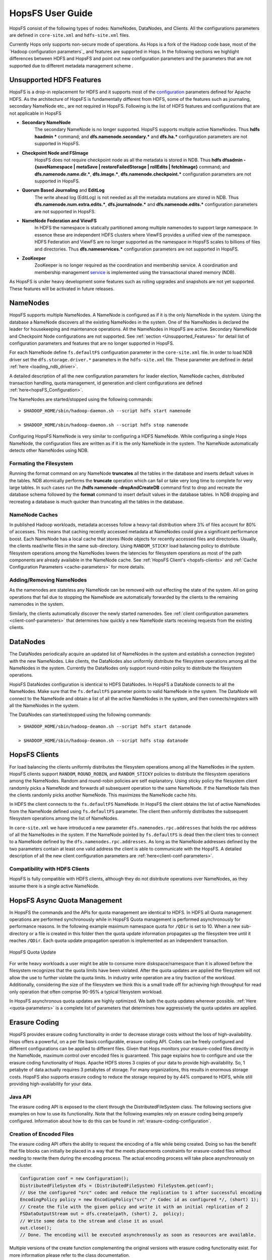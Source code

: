 HopsFS User Guide
=================

HopsFS consist of the following types of nodes: NameNodes, DataNodes, and Clients. All the configurations parameters are defined in ``core-site.xml`` and ``hdfs-site.xml`` files. 

Currently Hops only supports non-secure mode of operations. As Hops is a fork of the Hadoop code  base, most of the `Hadoop configuration parameters`_ and features are supported in Hops. In the following sections we highlight differences between HDFS and HopsFS and point out new configuration parameters and the parameters that are not supported due to different metadata management scheme . 

.. _Unsupported_Features:
Unsupported HDFS Features
-------------------------


HopsFS is a drop-in replacement for HDFS and it supports most of the `configuration`_ parameters defined for Apache HDFS. As the architecture of HopsFS is fundamentally different from HDFS, some of the features such as journaling, secondary NameNode etc., are not required in HopsFS. Following is the list of HDFS features and configurations that are not applicable in HopsFS

.. _configuration: http://hadoop.apache.org/docs/current/hadoop-project-dist/hadoop-hdfs/hdfs-default.xml

* **Secondary NameNode**
	The secondary NameNode is no longer supported. HopsFS supports multiple active NameNodes. Thus **hdfs haadmin *** command; and **dfs.namenode.secondary.*** and **dfs.ha.*** configuration parameters are not supported in HopsFS.
* **Checkpoint Node and FSImage**
    HopsFS does not require checkpoint node as all the metadata is stored in NDB. Thus **hdfs dfsadmin -{saveNamespace | metaSave | restoreFailedStorage | rollEdits | fetchImage}** command; and **dfs.namenode.name.dir.***, **dfs.image.***, **dfs.namenode.checkpoint.*** configuration parameters are not supported in HopsFS.
* **Quorum Based Journaling** and **EditLog**
	The write ahead log (EditLog) is not needed as all the metadata mutations are stored in NDB. Thus **dfs.namenode.num.extra.edits.***, **dfs.journalnode.*** and **dfs.namenode.edits.*** configuration parameters are not supported in HopsFS.
* **NameNode Federation and ViewFS**
	In HDFS the namespace is statically partitioned among multiple namenodes to support large namespace. In essence these are independent HDFS clusters where ViewFS provides a unified view of the namespace. HDFS Federation and ViewFS are no longer supported as the namespace in HopsFS scales to billions of files and directories. Thus **dfs.nameservices.*** configuration parameters are not supported in HopsFS.
* **ZooKeeper**
	ZooKeeper is no longer required as the coordination and membership service. A coordination and membership management `service`_ is implemented using the transactional shared memory (NDB). 
	

As HopsFS is under heavy development some features such as rolling upgrades and snapshots are not yet supported. These features will be activated in future releases. 



NameNodes
---------

HopsFS supports multiple NameNodes. A NameNode is configured as if it is the only NameNode in the system. Using the database a NameNode discovers all the existing NameNodes in the system. One of the NameNodes is declared the leader for housekeeping and maintenance operations.  All the NameNodes in HopsFS are active. Secondary NameNode and Checkpoint Node configurations are not supported. See :ref:`section <Unsupported_Features>` for detail list of configuration parameters and features that are no longer supported in HopsFS. 

For each NameNode define ``fs.defaultFS`` configuration parameter in the ``core-site.xml`` file. In order to load NDB driver set the ``dfs.storage.driver.*`` parameters in the ``hdfs-site.xml`` file. These parameter are defined in detail :ref:`here <loading_ndb_driver>`. 

A detailed description of all the new configuration parameters for leader election, NameNode caches, distributed transaction handling, quota management, id generation and client configurations are defined :ref:`here<hopsFS_Configuration>`.

The NameNodes are started/stopped using the following commands::

    > $HADOOP_HOME/sbin/hadoop-daemon.sh --script hdfs start namenode
    
    > $HADOOP_HOME/sbin/hadoop-daemon.sh --script hdfs stop namenode

Configuring HopsFS NameNode is very similar to configuring a HDFS NameNode. While configuring a single Hops NameNode, the configuration files are written as if it is the only NameNode in the system. The NameNode automatically detects other NameNodes using NDB. 

Formating the Filesystem
~~~~~~~~~~~~~~~~~~~~~~~~

Running the format command on any NameNode **truncates** all the tables in the database and inserts default values in the tables. NDB atomically performs the **truncate** operation which can fail or take very long time to complete for very large tables. In such cases run the **/hdfs namenode -dropAndCreateDB** command first to drop and recreate the database schema followed by the **format** command to insert default values in the database tables. In NDB dropping and recreating a database is much quicker than truncating all the tables in the database. 

NameNode Caches
~~~~~~~~~~~~~~~

In published Hadoop workloads, metadata accesses follow a heavy-tail distribution where 3% of files account for 80% of accesses. This means that caching recently accessed metadata at NameNodes could give a significant performance boost. Each NameNode has a local cache that stores INode objects for recently accessed files and directories. Usually, the clients read/write files in the same sub-directory. Using ``RANDOM_STICKY``  load balancing policy to distribute filesystem operations among the NameNodes lowers the latencies for filesystem operations as most of the path components are already available in the NameNode cache. See :ref:`HopsFS Client's <hopsfs-clients>` and :ref:`Cache Configuration Parameters <cache-parameters>` for more details. 


Adding/Removing NameNodes
~~~~~~~~~~~~~~~~~~~~~~~~~
As the namenodes are stateless any NameNode can be removed with out effecting the state of the system. All on going operations that fail due to stopping the NameNode are automatically forwarded by the clients to the remaining namenodes in the system.

Similarly, the clients automatically discover the newly started namenodes. See :ref:`client configuration parameters <client-conf-parameters>` that determines how quickly a new NameNode starts receiving requests from the existing clients. 


.. _hopsfs-clients:

DataNodes
---------
The DataNodes periodically acquire an updated list of NameNodes in the system and establish a connection (register) with the new NameNodes. Like clients, the DataNodes also uniformly distribute the filesystem operations among all the NameNodes in the system. Currently the DataNodes only support round-robin policy to distribute the filesystem operations. 

HopsFS DataNodes configuration is identical to HDFS DataNodes. In HopsFS a DataNode connects to all the NameNodes. Make sure that the ``fs.defaultFS`` parameter points to valid NameNode in the system. The DataNode will connect to the NameNode and obtain a list of all the active NameNodes in the system, and then connects/registers with all the NameNodes in the system. 

The DataNodes can started/stopped using the following commands::
   
   > $HADOOP_HOME/sbin/hadoop-deamon.sh --script hdfs start datanode 
   
   > $HADOOP_HOME/sbin/hadoop-deamon.sh --script hdfs stop datanode


HopsFS Clients
--------------
For load balancing the clients uniformly distributes the filesystem operations among all the NameNodes in the system. HopsFS clients support ``RANDOM``, ``ROUND_ROBIN``, and ``RANDOM_STICKY`` policies to distribute the filesystem operations among the NameNodes. Random and round-robin policies are self explanatory. Using sticky policy the filesystem client randomly picks a NameNode and forwards all subsequent operation to the same NameNode. If the NameNode fails then the clients randomly picks another NameNode. This maximizes the NameNode cache hits. 

In HDFS the client connects to the ``fs.defaultFS`` NameNode. In HopsFS the client obtains the list of active NameNodes from the NameNode defined using ``fs.defaultFS`` parameter. The client then uniformly distributes the subsequent filesystem operations among the list of NameNodes. 

In ``core-site.xml`` we have introduced a new parameter ``dfs.namenodes.rpc.addresses`` that holds the rpc address of all the NameNodes in the system. If the NameNode pointed by ``fs.defaultFS`` is dead then the client tries to connect to a NameNode defined by the ``dfs.namenodes.rpc.addresses``. As long as the NameNode addresses defined by the two parameters contain at least one valid address the client is able to communicate with the HopsFS. A detailed description of all the new client configuration parameters are :ref:`here<client-conf-parameters>`.


Compatibility with HDFS Clients
~~~~~~~~~~~~~~~~~~~~~~~~~~~~~~~

HopsFS is fully compatible with HDFS clients, although they do not distribute operations over NameNodes, as they assume there is a single active NameNode. 



HopsFS Async Quota Management
-----------------------------

In HopsFS the commands and the APIs for quota management are identical to HDFS. In HDFS all Quota management operations are performed synchronously while in HopsFS Quota management is performed asynchronously for performance reasons. In the following example maximum namespace quota for ``/QDir`` is set to 10. When a new sub-directory or a file is created in this folder then the quota update information propagates up the filesystem tree until it reaches ``/QDir``. Each quota update propagation operation is implemented as an independent transaction. 

.. figure:: ../imgs/quota-update.png
  :alt: HopsFS Quota Update 
  :scale: 100
  :figclass: align-center

  HopsFS Quota Update
  
For write heavy workloads a user might be able to consume more diskspace/namespace than it is allowed before the filesystem recognizes that the quota limits have been violated. After the quota updates are applied the filesystem will not allow the use to further violate the quota limits. In industry write operation are a tiny fraction of the workload. Additionally, considering the size of the filesystem we think this is a small trade off for achieving high throughput for read only operation that often comprise 90-95% a typical filesystem workload. 


In HopsFS asynchronous quota updates are highly optimized. We bath the quota updates wherever possible.  :ref:`Here <quota-parameters>` is a complete list of parameters that determines how aggressively the quota updates are applied. 




Erasure Coding
--------------


HopsFS provides erasure coding functionality in order to decrease storage costs without the loss of high-availability. Hops offers a powerful, on a per file basis configurable, erasure coding API. Codes can be freely configured and different configurations can be applied to different files. Given that Hops monitors your erasure-coded files directly in the NameNode, maximum control over encoded files is guaranteed. This page explains how to configure and use the erasure coding functionality of Hops. Apache HDFS stores 3 copies of your data to provide high-availability. So, 1 petabyte of data actually requires 3 petabytes of storage. For many organizations, this results in enormous storage costs. HopsFS also supports erasure coding to reduce the storage required by by 44% compared to HDFS, while still providing high-availability for your data.


Java API
~~~~~~~~

The erasure coding API is exposed to the client through the DistributedFileSystem class. The following sections give examples on how to use its functionality. Note that the following examples rely on erasure coding being properly configured. Information about how to do this can be found in :ref:`erasure-coding-configuration`.


Creation of Encoded Files
~~~~~~~~~~~~~~~~~~~~~~~~~

The erasure coding API offers the ability to request the encoding of a file while being created. Doing so has the benefit that file blocks can initially be placed in a way that the meets placements constraints for erasure-coded files without needing to rewrite them during the encoding process. The actual encoding process will take place asynchronously on the cluster.

.. code-block:: java

	Configuration conf = new Configuration();
	DistributedFileSystem dfs = (DistributedFileSystem) FileSystem.get(conf);
	// Use the configured "src" codec and reduce the replication to 1 after successful encoding
	EncodingPolicy policy = new EncodingPolicy("src" /* Codec id as configured */, (short) 1);
	// Create the file with the given policy and write it with an initial replication of 2
	FSDataOutputStream out = dfs.create(path, (short) 2,  policy);
	// Write some data to the stream and close it as usual
	out.close();
	// Done. The encoding will be executed asynchronously as soon as resources are available.


Multiple versions of the create function complementing the original versions with erasure coding functionality exist. For more information please refer to the class documentation.

Encoding of Existing Files
~~~~~~~~~~~~~~~~~~~~~~~~~~

The erasure coding API offers the ability to request the encoding for existing files. A replication factor to be applied after successfully encoding the file can be supplied as well as the desired codec. The actual encoding process will take place asynchronously on the cluster.

.. code-block:: java

	Configuration conf = new Configuration();
	DistributedFileSystem dfs = (DistributedFileSystem) FileSystem.get(conf);
	String path = "/testFile";
	// Use the configured "src" codec and reduce the replication to 1 after successful encoding
	EncodingPolicy policy = new EncodingPolicy("src" /* Codec id as configured */, (short) 1);
	// Request the asynchronous encoding of the file
	dfs.encodeFile(path, policy);
	// Done. The encoding will be executed asynchronously as soon as resources are available.


Reverting To Replication Only
~~~~~~~~~~~~~~~~~~~~~~~~~~~~~
The erasure coding API allows to revert the encoding and to default to replication only. A replication factor can be supplied and is guaranteed to be reached before deleting any parity information.

.. code-block:: java

	Configuration conf = new Configuration();
	DistributedFileSystem dfs = (DistributedFileSystem) FileSystem.get(conf);
	// The path to an encoded file
	String path = "/testFile";
	// Request the asynchronous revocation process and set the replication factor to be applied
	 dfs.revokeEncoding(path, (short) 2);
	// Done. The file will be replicated asynchronously and its parity will be deleted subsequently.


Deletion Of Encoded Files
~~~~~~~~~~~~~~~~~~~~~~~~~

Deletion of encoded files does not require any special care. The system will automatically take care of deletion of any additionally stored information.



   

.. _Apache Hadoop: http://hadoop.apache.org/releases.html
.. _configuration: http://hadoop.apache.org/docs/current/hadoop-project-dist/hadoop-hdfs/hdfs-default.xml
.. _service: http://link.springer.com/chapter/10.1007%2F978-3-319-19129-4_13






